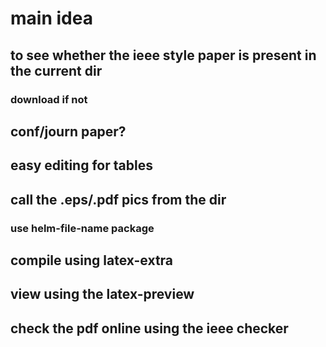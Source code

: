 * main idea
** to see whether the ieee style paper is present in the current dir
*** download if not
** conf/journ paper?
** easy editing for tables
** call the .eps/.pdf pics from the dir
*** use helm-file-name package
** compile using latex-extra
** view using the latex-preview
** check the pdf online using the ieee checker
